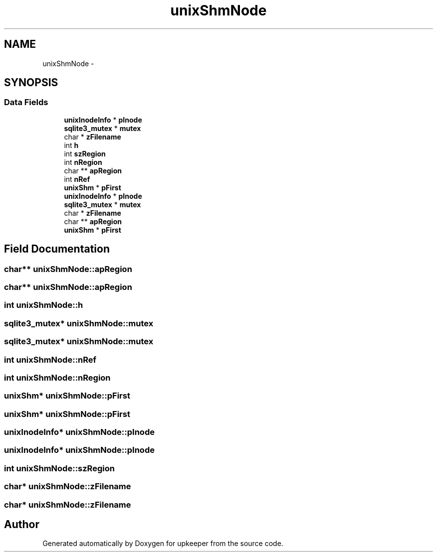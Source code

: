 .TH "unixShmNode" 3 "20 Jul 2011" "Version 1" "upkeeper" \" -*- nroff -*-
.ad l
.nh
.SH NAME
unixShmNode \- 
.SH SYNOPSIS
.br
.PP
.SS "Data Fields"

.in +1c
.ti -1c
.RI "\fBunixInodeInfo\fP * \fBpInode\fP"
.br
.ti -1c
.RI "\fBsqlite3_mutex\fP * \fBmutex\fP"
.br
.ti -1c
.RI "char * \fBzFilename\fP"
.br
.ti -1c
.RI "int \fBh\fP"
.br
.ti -1c
.RI "int \fBszRegion\fP"
.br
.ti -1c
.RI "int \fBnRegion\fP"
.br
.ti -1c
.RI "char ** \fBapRegion\fP"
.br
.ti -1c
.RI "int \fBnRef\fP"
.br
.ti -1c
.RI "\fBunixShm\fP * \fBpFirst\fP"
.br
.ti -1c
.RI "\fBunixInodeInfo\fP * \fBpInode\fP"
.br
.ti -1c
.RI "\fBsqlite3_mutex\fP * \fBmutex\fP"
.br
.ti -1c
.RI "char * \fBzFilename\fP"
.br
.ti -1c
.RI "char ** \fBapRegion\fP"
.br
.ti -1c
.RI "\fBunixShm\fP * \fBpFirst\fP"
.br
.in -1c
.SH "Field Documentation"
.PP 
.SS "char** \fBunixShmNode::apRegion\fP"
.PP
.SS "char** \fBunixShmNode::apRegion\fP"
.PP
.SS "int \fBunixShmNode::h\fP"
.PP
.SS "\fBsqlite3_mutex\fP* \fBunixShmNode::mutex\fP"
.PP
.SS "\fBsqlite3_mutex\fP* \fBunixShmNode::mutex\fP"
.PP
.SS "int \fBunixShmNode::nRef\fP"
.PP
.SS "int \fBunixShmNode::nRegion\fP"
.PP
.SS "\fBunixShm\fP* \fBunixShmNode::pFirst\fP"
.PP
.SS "\fBunixShm\fP* \fBunixShmNode::pFirst\fP"
.PP
.SS "\fBunixInodeInfo\fP* \fBunixShmNode::pInode\fP"
.PP
.SS "\fBunixInodeInfo\fP* \fBunixShmNode::pInode\fP"
.PP
.SS "int \fBunixShmNode::szRegion\fP"
.PP
.SS "char* \fBunixShmNode::zFilename\fP"
.PP
.SS "char* \fBunixShmNode::zFilename\fP"
.PP


.SH "Author"
.PP 
Generated automatically by Doxygen for upkeeper from the source code.
